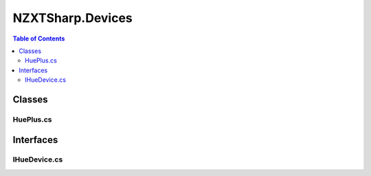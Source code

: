 #######
NZXTSharp.Devices
#######

.. contents:: Table of Contents

Classes
=====

HuePlus.cs
----------------


Interfaces
=====

IHueDevice.cs
----------------
